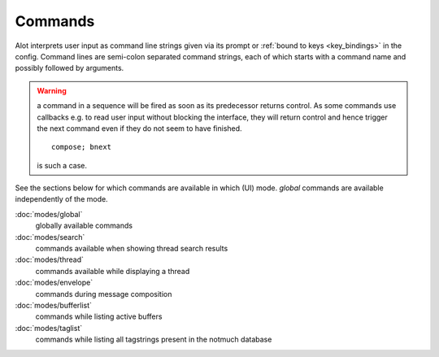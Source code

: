 Commands
========

Alot interprets user input as command line strings given via its prompt
or :ref:`bound to keys <key_bindings>` in the config.
Command lines are semi-colon separated command strings, each of which
starts with a command name and possibly followed by arguments.

.. warning:: a command in a sequence will be fired as soon as its
  predecessor returns control. As some commands use callbacks e.g.
  to read user input without blocking the interface, they will return
  control and hence trigger the next command even if they do not seem
  to have finished. ::

      compose; bnext

  is such a case.

See the sections below for which commands are available in which (UI) mode.
`global` commands are available independently of the mode.


:doc:`modes/global`
    globally available commands
:doc:`modes/search`
    commands available when showing thread search results
:doc:`modes/thread`
    commands available while displaying a thread
:doc:`modes/envelope`
    commands during message composition
:doc:`modes/bufferlist`
    commands while listing active buffers
:doc:`modes/taglist`
    commands while listing all tagstrings present in the notmuch database
